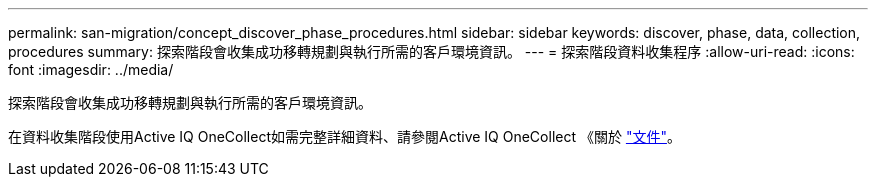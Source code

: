 ---
permalink: san-migration/concept_discover_phase_procedures.html 
sidebar: sidebar 
keywords: discover, phase, data, collection, procedures 
summary: 探索階段會收集成功移轉規劃與執行所需的客戶環境資訊。 
---
= 探索階段資料收集程序
:allow-uri-read: 
:icons: font
:imagesdir: ../media/


[role="lead"]
探索階段會收集成功移轉規劃與執行所需的客戶環境資訊。

在資料收集階段使用Active IQ OneCollect如需完整詳細資料、請參閱Active IQ OneCollect 《關於 https://mysupport.netapp.com/site/tools["文件"]。
